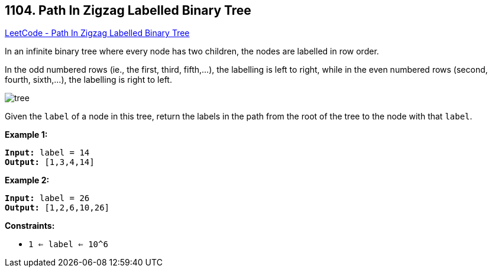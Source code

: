 == 1104. Path In Zigzag Labelled Binary Tree

https://leetcode.com/problems/path-in-zigzag-labelled-binary-tree/[LeetCode - Path In Zigzag Labelled Binary Tree]

In an infinite binary tree where every node has two children, the nodes are labelled in row order.

In the odd numbered rows (ie., the first, third, fifth,...), the labelling is left to right, while in the even numbered rows (second, fourth, sixth,...), the labelling is right to left.

image::https://assets.leetcode.com/uploads/2019/06/24/tree.png[]

Given the `label` of a node in this tree, return the labels in the path from the root of the tree to the node with that `label`.

 
*Example 1:*

[subs="verbatim,quotes,macros"]
----
*Input:* label = 14
*Output:* [1,3,4,14]
----

*Example 2:*

[subs="verbatim,quotes,macros"]
----
*Input:* label = 26
*Output:* [1,2,6,10,26]
----

 
*Constraints:*


* `1 <= label <= 10^6`


